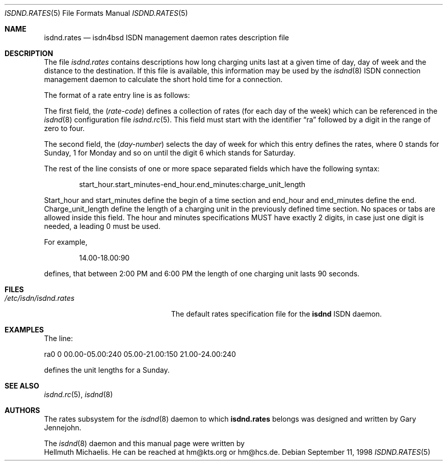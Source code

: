 .\"
.\" Copyright (c) 1997, 1999 Hellmuth Michaelis. All rights reserved.
.\"
.\" Redistribution and use in source and binary forms, with or without
.\" modification, are permitted provided that the following conditions
.\" are met:
.\" 1. Redistributions of source code must retain the above copyright
.\"    notice, this list of conditions and the following disclaimer.
.\" 2. Redistributions in binary form must reproduce the above copyright
.\"    notice, this list of conditions and the following disclaimer in the
.\"    documentation and/or other materials provided with the distribution.
.\"
.\" THIS SOFTWARE IS PROVIDED BY THE AUTHOR AND CONTRIBUTORS ``AS IS'' AND
.\" ANY EXPRESS OR IMPLIED WARRANTIES, INCLUDING, BUT NOT LIMITED TO, THE
.\" IMPLIED WARRANTIES OF MERCHANTABILITY AND FITNESS FOR A PARTICULAR PURPOSE
.\" ARE DISCLAIMED.  IN NO EVENT SHALL THE AUTHOR OR CONTRIBUTORS BE LIABLE
.\" FOR ANY DIRECT, INDIRECT, INCIDENTAL, SPECIAL, EXEMPLARY, OR CONSEQUENTIAL
.\" DAMAGES (INCLUDING, BUT NOT LIMITED TO, PROCUREMENT OF SUBSTITUTE GOODS
.\" OR SERVICES; LOSS OF USE, DATA, OR PROFITS; OR BUSINESS INTERRUPTION)
.\" HOWEVER CAUSED AND ON ANY THEORY OF LIABILITY, WHETHER IN CONTRACT, STRICT
.\" LIABILITY, OR TORT (INCLUDING NEGLIGENCE OR OTHERWISE) ARISING IN ANY WAY
.\" OUT OF THE USE OF THIS SOFTWARE, EVEN IF ADVISED OF THE POSSIBILITY OF
.\" SUCH DAMAGE.
.\"
.\" $FreeBSD$ 
.\"
.\"     last edit-date: [Sun Feb 14 10:11:05 1999]
.\"
.Dd September 11, 1998
.Dt ISDND.RATES 5
.Os
.Sh NAME
.Nm isdnd.rates
.Nd isdn4bsd ISDN management daemon rates description file
.Sh DESCRIPTION
The file
.Pa isdnd.rates
contains descriptions how long charging units last at a given time of day,
day of week and the distance to the destination.
If this file is available,
this information may be used by the
.Xr isdnd 8
ISDN connection management daemon to calculate the short hold time for a 
connection.
.Pp
The format of a rate entry line is as follows:
.Pp
The first field, the
.Pq Fa rate-code
defines a collection of rates (for each day of the week) which can be 
referenced in the
.Xr isdnd 8
configuration file
.Xr isdnd.rc 5 .
This field must start with the identifier
.Dq ra
followed by a digit in the range of zero to four.
.Pp

The second field, the
.Pq Fa day-number
selects the day of week for which this entry defines the rates, where 0 stands
for Sunday, 1 for Monday and so on until the digit 6 which stands for Saturday.
.Pp

The rest of the line consists of one or more space separated fields which have
the following syntax:
.Bd -filled -offset indent
start_hour.start_minutes-end_hour.end_minutes:charge_unit_length
.Ed
.Pp
Start_hour and start_minutes define the begin of a time section and end_hour
and end_minutes define the end.
Charge_unit_length define the length of a
charging unit in the previously defined time section.
No spaces or tabs are
allowed inside this field.
The hour and minutes specifications MUST have
exactly 2 digits, in case just one digit is needed, a leading 0 must be used.
.Pp
For example,
.Bd -filled -offset indent
14.00-18.00:90
.Ed
.Pp
defines, that between 2:00 PM and 6:00 PM the length of one charging unit
lasts 90 seconds.
.Pp
.Sh FILES
.Bl -tag -width /etc/isdn/isdnd.rates -compact
.It Pa /etc/isdn/isdnd.rates
The default rates specification file for the
.Nm isdnd
ISDN daemon.
.El
.Sh EXAMPLES
The line:
.Bd -literal
ra0 0 00.00-05.00:240 05.00-21.00:150 21.00-24.00:240
.Ed
.Pp
defines the unit lengths for a Sunday.
.Sh SEE ALSO
.Xr isdnd.rc 5 ,
.Xr isdnd 8
.Sh AUTHORS
The rates subsystem for the
.Xr isdnd 8
daemon to which
.Nm
belongs was designed and written by
.An Gary Jennejohn .
.Pp
The
.Xr isdnd 8
daemon and this manual page were written by
.An Hellmuth Michaelis .
He can be reached at hm@kts.org or hm@hcs.de.
